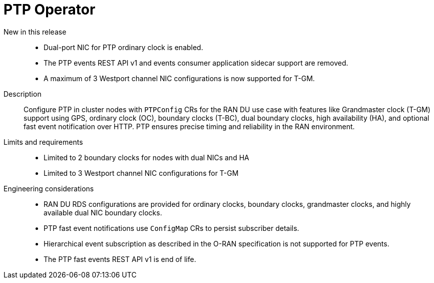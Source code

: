 // Module included in the following assemblies:
//
// * scalability_and_performance/telco_ran_du_ref_design_specs/telco-ran-du-rds.adoc

:_mod-docs-content-type: REFERENCE
[id="telco-ran-ptp-operator_{context}"]
= PTP Operator

New in this release::
* Dual-port NIC for PTP ordinary clock is enabled.
* The PTP events REST API v1 and events consumer application sidecar support are removed.
* A maximum of 3 Westport channel NIC configurations is now supported for T-GM.

Description::
Configure PTP in cluster nodes with `PTPConfig` CRs for the RAN DU use case with features like Grandmaster clock (T-GM) support using GPS, ordinary clock (OC), boundary clocks (T-BC), dual boundary clocks, high availability (HA), and optional fast event notification over HTTP.
PTP ensures precise timing and reliability in the RAN environment.

Limits and requirements::
* Limited to 2 boundary clocks for nodes with dual NICs and HA
* Limited to 3 Westport channel NIC configurations for T-GM

Engineering considerations::
* RAN DU RDS configurations are provided for ordinary clocks, boundary clocks, grandmaster clocks, and highly available dual NIC boundary clocks.
* PTP fast event notifications use `ConfigMap` CRs to persist subscriber details.
* Hierarchical event subscription as described in the O-RAN specification is not supported for PTP events.
* The PTP fast events REST API v1 is end of life.
